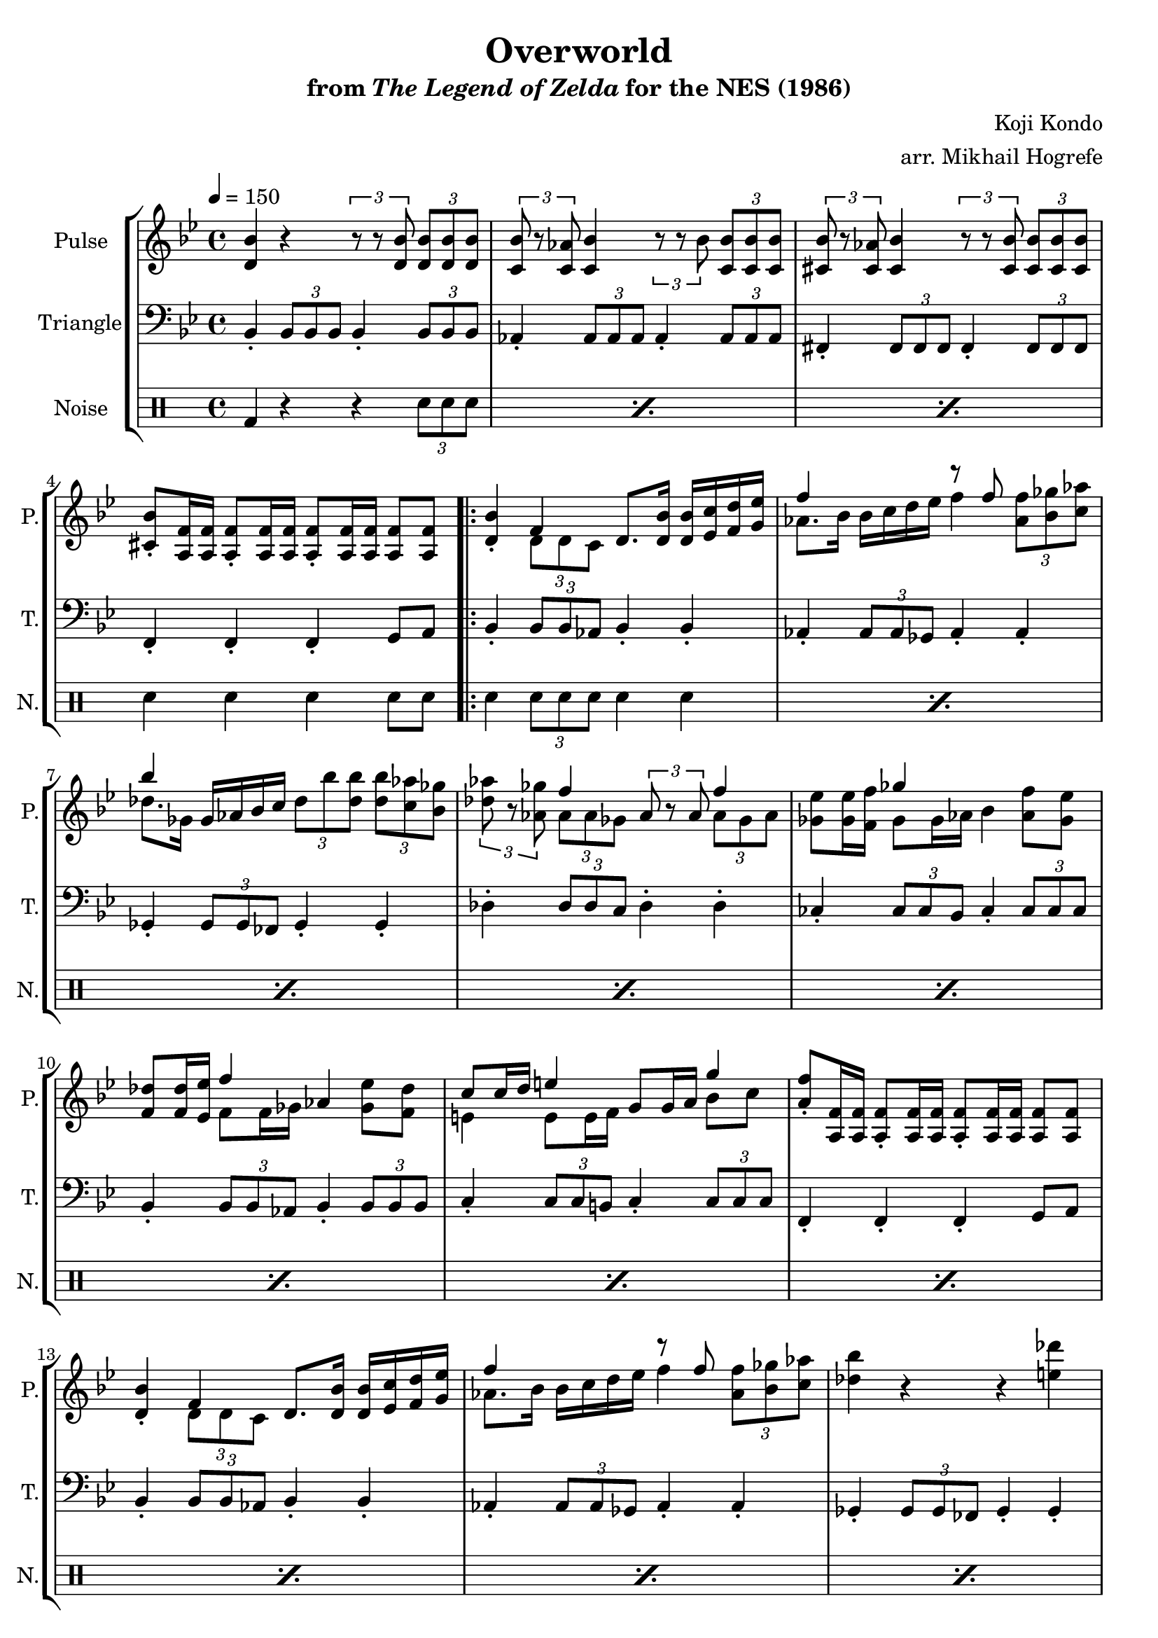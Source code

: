 \version "2.22.0"

\book {
    \header {
        title = "Overworld"
        subtitle = \markup { "from" {\italic "The Legend of Zelda"} "for the NES (1986)" }
        composer = "Koji Kondo"
        arranger = "arr. Mikhail Hogrefe"
    }

    \score {
        {
            \new StaffGroup <<
                \new Staff \relative c' {
                    \set Staff.instrumentName = "Pulse"
                    \set Staff.shortInstrumentName = "P."
\key bes \major
\tempo 4 = 150
<d bes'>4 r \tuplet 3/2 { r8 r <d bes'> } \tuplet 3/2 { <d bes'>8 8 8 } |
\tuplet 3/2 { <c bes'>8 r <c aes'> } <c bes'>4 \tuplet 3/2 { r8 r bes' } \tuplet 3/2 { <c, bes'>8 8 8 } |
\tuplet 3/2 { <cis bes'>8 r <cis aes'> } <cis bes'>4 \tuplet 3/2 { r8 r <cis bes'> } \tuplet 3/2 { <cis bes'>8 8 8 } |
<cis bes'>8-. <a f'>16 16 8-. 16 16 8-. 16 16 8 8 |
                    \repeat volta 2 {
<d bes'>4-. <<{f4}\\{\tuplet 3/2 { d8 d c }}>> d8. <d bes'>16 16 <ees c'> <f d'> <g ees'> |
<<{f'4}\\{aes,8. bes16}>> bes16 c d ees <<{r8 f}\\{f4}>> \tuplet 3/2 { <aes, f'>8 <bes ges'> <c aes'> } |
<<{bes'4}\\{des,8. ges,16}>> ges16 aes bes c \tuplet 3/2 { des8 bes' <des, bes'> } \tuplet 3/2 { <des bes'>8 <c aes'> <bes ges'> } |
\tuplet 3/2 { <des aes'>8 r <aes ges'> } <<{f'4}\\{\tuplet 3/2 { aes,8 aes ges }}>> \tuplet 3/2 { aes8 r aes } <<{f'4}\\{\tuplet 3/2 { aes,8 ges aes }}>> |
<ges ees'>8 16 <f f'> <<{ges'4}\\{ges,8 ges16 aes}>> bes4 <aes f'>8 <ges ees'> |
<f des'>8 16 <ees ees'> <<{f'4}\\{f,8 f16 ges}>> aes4 <ges ees'>8 <f des'> |
<<{c'8 c16 d e4}\\{e,4 e8 e16 f}>> g8 g16 a <<{g'4}\\{bes,8 c}>> |
<a f'>8-. <a, f'>16 16 8-. 16 16 8-. 16 16 8 8 |
<d bes'>4-. <<{f4}\\{\tuplet 3/2 { d8 d c }}>> d8. <d bes'>16 16 <ees c'> <f d'> <g ees'> |
<<{f'4}\\{aes,8. bes16}>> bes16 c d ees <<{r8 f}\\{f4}>> \tuplet 3/2 { <aes, f'>8 <bes ges'> <c aes'> } |
<des bes'>4 r r <e des'> |
<ees c'>4-. <c a'> r <a f'> |
<b ges'>4 r r <cis bes'> |
<c a'>4-. <a f'> r <a f'> |
<b ges'>4 r r <cis bes'> |
<c a'>4-. <a f'> r <a d> |
<ges ees'>4 r r <b ges'> |
<bes f'>4-. <f des'> r <des bes'> |
<<{c'8 c16 d e4}\\{e,4 e8 e16 f}>> g8 g16 a <<{g'4}\\{bes,8 c}>> |
<a f'>8-. <a, f'>16 16 8-. 16 16 8-. 16 16 8 8 |
                    }
\once \override Score.RehearsalMark.self-alignment-X = #RIGHT
\mark \markup { \fontsize #-2 "Loop forever" }
                }

                \new Staff \relative c {
                    \set Staff.instrumentName = "Triangle"
                    \set Staff.shortInstrumentName = "T."
\key bes \major
\clef bass
bes4-. \tuplet 3/2 { bes8 bes bes } bes4-. \tuplet 3/2 { bes8 bes bes } |
aes4-. \tuplet 3/2 { aes8 aes aes } aes4-. \tuplet 3/2 { aes8 aes aes } |
fis4-. \tuplet 3/2 { fis8 fis fis } fis4-. \tuplet 3/2 { fis8 fis fis } |
f4-. f-. f-. g8 a |
bes4-. \tuplet 3/2 { bes8 bes aes } bes4-. bes-. |
aes4-. \tuplet 3/2 { aes8 aes ges } aes4-. aes-. |
ges4-. \tuplet 3/2 { ges8 ges fes } ges4-. ges-. |
des'4-. \tuplet 3/2 { des8 des c } des4-. des-. |
ces4-. \tuplet 3/2 { ces8 ces bes } ces4-. \tuplet 3/2 { ces8 ces ces } |
bes4-. \tuplet 3/2 { bes8 bes \tweak NoteColumn.X-offset #.5 aes } bes4-. \tuplet 3/2 { bes8 bes bes } |
c4-. \tuplet 3/2 { c8 c b } c4-. \tuplet 3/2 { c8 c c } |
f,4-. f-. f-. g8 a |
bes4-. \tuplet 3/2 { bes8 bes aes } bes4-. bes-. |
aes4-. \tuplet 3/2 { aes8 aes ges } aes4-. aes-. |
ges4-. \tuplet 3/2 { ges8 ges fes } ges4-. ges-. |
f4-. \tuplet 3/2 { f8 f ees } f4-. f-. |
\tuplet 3/2 { e8 bes' des } \tuplet 3/2 { e8 bes' des } e4-. r |
f4-. \tuplet 3/2 { f,,8 f f } f4-. r |
\tuplet 3/2 { e8 bes' des } \tuplet 3/2 { e8 bes' des } e4-. r |
f4-. \tuplet 3/2 { f,,8 f f } f4-. r |
ces'4-. \tuplet 3/2 { ces8 ces bes } ces4-. \tuplet 3/2 { ces8 ces ces } |
bes4-. \tuplet 3/2 { bes8 bes aes } bes4-. \tuplet 3/2 { bes8 bes bes } |
c4-. \tuplet 3/2 { c8 c b } c4-. \tuplet 3/2 { c8 c c } |
f,4-. f-. f-. g8 a |
                }

                \new DrumStaff {
                    \drummode {
                        \set Staff.instrumentName="Noise"
                        \set Staff.shortInstrumentName="N."
\repeat percent 3 { bd4 r r \tuplet 3/2 { sn8 sn sn } | }
sn4 sn sn sn8 sn |
\repeat percent 20 { sn4 \tuplet 3/2 { sn8 sn sn } sn4 sn | }
                    }
                }
            >>
        }
        \layout {
            \context {
                \Staff
                \RemoveEmptyStaves
            }
            \context {
                \DrumStaff
                \RemoveEmptyStaves
            }
        }
    }
}
